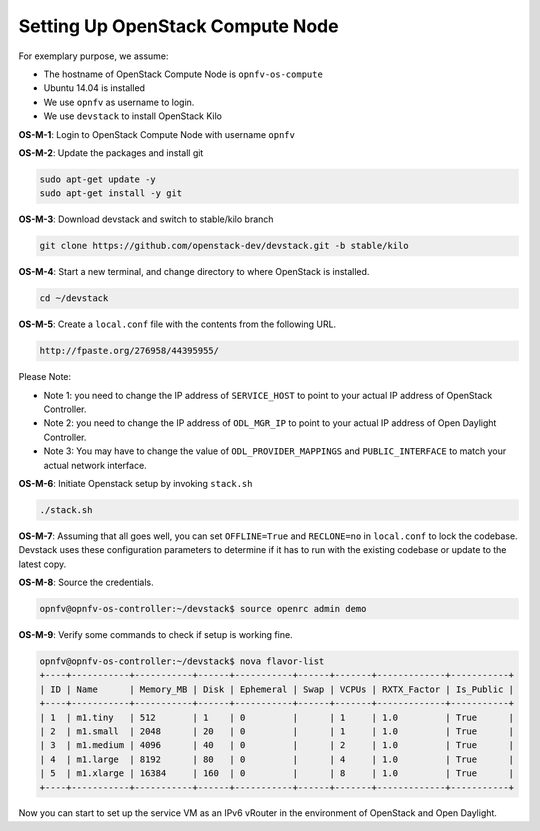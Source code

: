 =================================
Setting Up OpenStack Compute Node
=================================

For exemplary purpose, we assume:

* The hostname of OpenStack Compute Node is ``opnfv-os-compute``
* Ubuntu 14.04 is installed
* We use ``opnfv`` as username to login.
* We use ``devstack`` to install OpenStack Kilo

**OS-M-1**: Login to OpenStack Compute Node with username ``opnfv``

**OS-M-2**: Update the packages and install git

.. code-block:: bash

    sudo apt-get update -y
    sudo apt-get install -y git

**OS-M-3**: Download devstack and switch to stable/kilo branch

.. code-block:: bash

    git clone https://github.com/openstack-dev/devstack.git -b stable/kilo

**OS-M-4**: Start a new terminal, and change directory to where OpenStack is installed.

.. code-block:: bash

    cd ~/devstack

**OS-M-5**: Create a ``local.conf`` file with the contents from the following URL.

.. code-block:: bash

    http://fpaste.org/276958/44395955/

Please Note:

* Note 1: you need to change the IP address of ``SERVICE_HOST`` to point to your actual IP address
  of OpenStack Controller.
* Note 2: you need to change the IP address of ``ODL_MGR_IP`` to point to your actual IP address
  of Open Daylight Controller.
* Note 3: You may have to change the value of ``ODL_PROVIDER_MAPPINGS`` and ``PUBLIC_INTERFACE``
  to match your actual network interface.

**OS-M-6**: Initiate Openstack setup by invoking ``stack.sh``

.. code-block:: bash

    ./stack.sh

**OS-M-7**: Assuming that all goes well, you can set ``OFFLINE=True`` and ``RECLONE=no`` in ``local.conf``
to lock the codebase. Devstack uses these configuration parameters to determine if it has to run with
the existing codebase or update to the latest copy.

**OS-M-8**: Source the credentials.

.. code-block:: bash

    opnfv@opnfv-os-controller:~/devstack$ source openrc admin demo

**OS-M-9**: Verify some commands to check if setup is working fine.

.. code-block:: bash

    opnfv@opnfv-os-controller:~/devstack$ nova flavor-list
    +----+-----------+-----------+------+-----------+------+-------+-------------+-----------+
    | ID | Name      | Memory_MB | Disk | Ephemeral | Swap | VCPUs | RXTX_Factor | Is_Public |
    +----+-----------+-----------+------+-----------+------+-------+-------------+-----------+
    | 1  | m1.tiny   | 512       | 1    | 0         |      | 1     | 1.0         | True      |
    | 2  | m1.small  | 2048      | 20   | 0         |      | 1     | 1.0         | True      |
    | 3  | m1.medium | 4096      | 40   | 0         |      | 2     | 1.0         | True      |
    | 4  | m1.large  | 8192      | 80   | 0         |      | 4     | 1.0         | True      |
    | 5  | m1.xlarge | 16384     | 160  | 0         |      | 8     | 1.0         | True      |
    +----+-----------+-----------+------+-----------+------+-------+-------------+-----------+

Now you can start to set up the service VM as an IPv6 vRouter in the environment of OpenStack and Open Daylight.
